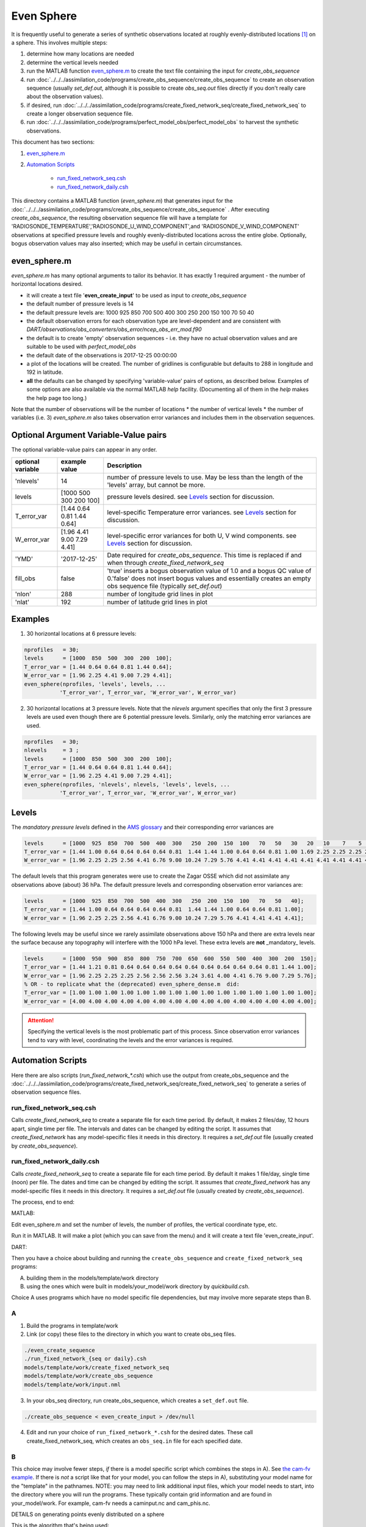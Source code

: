 ===========
Even Sphere
===========

It is frequently useful to generate a series of synthetic observations 
located at roughly evenly-distributed locations [1]_ on a sphere.  
This involves multiple steps:

1. determine how many locations are needed
2. determine the vertical levels needed
3. run the MATLAB function `even_sphere.m`_ to create the text file containing the input 
   for *create_obs_sequence*
4. run :doc:`../../../assimilation_code/programs/create_obs_sequence/create_obs_sequence`
   to create an observation sequence (usually *set_def.out*, although it is possible to 
   create *obs_seq.out* files directly if you don't really care about the observation values).
5. if desired, run :doc:`../../../assimilation_code/programs/create_fixed_network_seq/create_fixed_network_seq`
   to create a longer observation sequence file.
6. run :doc:`../../../assimilation_code/programs/perfect_model_obs/perfect_model_obs` 
   to harvest the synthetic observations.  

This document has two sections:

1. `even_sphere.m`_
2. `Automation Scripts`_

    - `run_fixed_network_seq.csh`_
    - `run_fixed_network_daily.csh`_


This directory contains a MATLAB function (*even_sphere.m*) 
that generates input for the 
:doc:`../../../assimilation_code/programs/create_obs_sequence/create_obs_sequence` .  
After executing *create_obs_sequence*, the resulting observation sequence file
will have a template for 'RADIOSONDE_TEMPERATURE','RADIOSONDE_U_WIND_COMPONENT',and 
'RADIOSONDE_V_WIND_COMPONENT' observations at specified pressure levels and roughly 
evenly-distributed locations across the entire globe. Optionally, bogus observation 
values may also inserted; which may be useful in certain circumstances.

even_sphere.m
-------------

*even_sphere.m* has many optional arguments to tailor its behavior.
It has exactly 1 required argument - the number of horizontal locations desired.

- it will create a text file '**even_create_input**' to be used as input to *create_obs_sequence*
- the default number of pressure levels is 14
- the default pressure levels are: 1000 925 850 700 500 400 300 250 200 150 100 70 50 40
- the default observation errors for each observation type are level-dependent and are 
  consistent with *DART/observations/obs_converters/obs_error/ncep_obs_err_mod.f90*
- the default is to create 'empty' observation sequences - i.e. they have no actual 
  observation values and are suitable to be used with *perfect_model_obs*
- the default date of the observations is 2017-12-25 00:00:00
- a plot of the locations will be created. The number of gridlines is configurable but 
  defaults to 288 in longitude and 192 in latitude.
- **all** the defaults can be changed by specifying 'variable-value' pairs of options, 
  as described below. Examples of some options are also available via the normal 
  MATLAB *help* facility. (Documenting all of them in the *help* makes the help page too long.)

Note that the number of observations will be the number of locations \* 
the number of vertical levels \* the number of variables (i.e. 3) 
*even_sphere.m* also takes observation error variances 
and includes them in the observation sequences.

Optional Argument Variable-Value pairs
--------------------------------------

The optional variable-value pairs can appear in any order.

+-------------------+----------------------------+--------------------------------------------------+
| optional variable | example value              | Description                                      |
+===================+============================+==================================================+
| 'nlevels'         | 14                         | number of pressure levels to use.                |
|                   |                            | May be less than the length of the               |
|                   |                            | 'levels' array, but cannot be more.              |
+-------------------+----------------------------+--------------------------------------------------+
| levels            | [1000  500  300  200  100] | pressure levels desired.                         |
|                   |                            | see `Levels`_ section for discussion.            |
+-------------------+----------------------------+--------------------------------------------------+
| T_error_var       | [1.44 0.64 0.81 1.44 0.64] | level-specific                                   |
|                   |                            | Temperature error variances.                     |
|                   |                            | see `Levels`_ section for discussion.            |
+-------------------+----------------------------+--------------------------------------------------+
| W_error_var       | [1.96 4.41 9.00 7.29 4.41] | level-specific error variances                   |
|                   |                            | for both U, V wind components.                   |
|                   |                            | see `Levels`_ section for discussion.            |
+-------------------+----------------------------+--------------------------------------------------+
| 'YMD'             | '2017-12-25'               | Date required for *create_obs_sequence*.         |
|                   |                            | This time is replaced if and when                |
|                   |                            | through *create_fixed_network_seq*               |
+-------------------+----------------------------+--------------------------------------------------+
| fill_obs          | false                      | 'true' inserts a bogus observation value of 1.0  |
|                   |                            | and a bogus QC value of 0.'false' does not insert|
|                   |                            | bogus values and essentially creates an empty    |
|                   |                            | obs sequence file (typically *set_def.out*)      |
+-------------------+----------------------------+--------------------------------------------------+
| 'nlon'            | 288                        | number of longitude grid lines in plot           |
+-------------------+----------------------------+--------------------------------------------------+
| 'nlat'            | 192                        | number of latitude grid lines in plot            |
+-------------------+----------------------------+--------------------------------------------------+

Examples
--------

1. 30 horizontal locations at 6 pressure levels:

.. code-block::

   nprofiles   = 30;
   levels      = [1000  850  500  300  200  100];
   T_error_var = [1.44 0.64 0.64 0.81 1.44 0.64];
   W_error_var = [1.96 2.25 4.41 9.00 7.29 4.41];
   even_sphere(nprofiles, 'levels', levels, ...
              'T_error_var', T_error_var, 'W_error_var', W_error_var)


2. 30 horizontal locations at 3 pressure levels. Note that the
   *nlevels* argument specifies that only the first 3 pressure levels
   are used even though there are 6 potential pressure levels. 
   Similarly, only the matching error variances are used.

.. code-block::

   nprofiles   = 30;
   nlevels     = 3 ;
   levels      = [1000  850  500  300  200  100];
   T_error_var = [1.44 0.64 0.64 0.81 1.44 0.64];
   W_error_var = [1.96 2.25 4.41 9.00 7.29 4.41];
   even_sphere(nprofiles, 'nlevels', nlevels, 'levels', levels, ...
              'T_error_var', T_error_var, 'W_error_var', W_error_var)

Levels
------
 
The *mandatory pressure levels* defined in the
`AMS glossary <https://glossary.ametsoc.org/wiki/Mandatory_level>`_ and their corresponding error variances are

.. code::

   levels      = [1000  925  850  700  500  400  300   250  200  150  100   70   50   30   20   10    7    5    3    2    1];
   T_error_var = [1.44 1.00 0.64 0.64 0.64 0.64 0.81  1.44 1.44 1.00 0.64 0.64 0.81 1.00 1.69 2.25 2.25 2.25 2.25 2.25 2.25];
   W_error_var = [1.96 2.25 2.25 2.56 4.41 6.76 9.00 10.24 7.29 5.76 4.41 4.41 4.41 4.41 4.41 4.41 4.41 4.41 4.41 4.41 4.41];

The default levels that this program generates were use to create the 
Zagar OSSE which did not assimilate any observations above (about) 36 hPa.
The default pressure levels and corresponding observation error variances are: 

.. code::

   levels      = [1000  925  850  700  500  400  300   250  200  150  100   70   50   40];
   T_error_var = [1.44 1.00 0.64 0.64 0.64 0.64 0.81  1.44 1.44 1.00 0.64 0.64 0.81 1.00];
   W_error_var = [1.96 2.25 2.25 2.56 4.41 6.76 9.00 10.24 7.29 5.76 4.41 4.41 4.41 4.41];

The following levels may be useful since we rarely assimilate observations above 150 hPa
and there are extra levels near the surface because any topography will interfere
with the 1000 hPa level. These extra levels are **not** _mandatory_ levels.

.. code::

   levels      = [1000  950  900  850  800  750  700  650  600  550  500  400  300  200  150];
   T_error_var = [1.44 1.21 0.81 0.64 0.64 0.64 0.64 0.64 0.64 0.64 0.64 0.64 0.81 1.44 1.00];
   W_error_var = [1.96 2.25 2.25 2.25 2.56 2.56 2.56 3.24 3.61 4.00 4.41 6.76 9.00 7.29 5.76];
   % OR - to replicate what the (deprecated) even_sphere_dense.m  did:
   T_error_var = [1.00 1.00 1.00 1.00 1.00 1.00 1.00 1.00 1.00 1.00 1.00 1.00 1.00 1.00 1.00];
   W_error_var = [4.00 4.00 4.00 4.00 4.00 4.00 4.00 4.00 4.00 4.00 4.00 4.00 4.00 4.00 4.00];

.. attention::

   Specifying the vertical levels is the most problematic part of this process.
   Since observation error variances tend to vary with level, coordinating
   the levels and the error variances is required.


Automation Scripts
------------------

Here there are also scripts (*run_fixed_network_\*.csh*) which use the
output from create_obs_sequence and the 
:doc:`../../../assimilation_code/programs/create_fixed_network_seq/create_fixed_network_seq` 
to generate a series of observation sequence files.

run_fixed_network_seq.csh
~~~~~~~~~~~~~~~~~~~~~~~~~

Calls *create_fixed_network_seq* to create a separate file for each time period.
By default, it makes 2 files/day, 12 hours apart, single time per file.
The intervals and dates can be changed by editing the script.
It assumes that *create_fixed_network* has any model-specific files it needs in this directory.
It requires a *set_def.out* file (usually created by *create_obs_sequence*).

run_fixed_network_daily.csh
~~~~~~~~~~~~~~~~~~~~~~~~~~~

Calls *create_fixed_network_seq* to create a separate file for each time period.
By default it makes 1 file/day, single time (noon) per file.
The dates and time can be changed by editing the script.
It assumes that *create_fixed_network* has any model-specific files it needs in this directory.
It requires a *set_def.out* file (usually created by *create_obs_sequence*).

The process, end to end:

MATLAB:

Edit even_sphere.m and set the number of levels, the
number of profiles, the vertical coordinate type, etc.     

Run it in MATLAB.  It will make a plot (which you can 
save from the menu) and it will create a text file 'even_create_input'.

DART:

Then you have a choice about building and running the ``create_obs_sequence``
and ``create_fixed_network_seq`` programs:

A. building them in the models/template/work directory 
B. using the ones which were built in models/your_model/work directory 
   by *quickbuild.csh*. 

Choice A uses programs which have no model specific file dependencies,
but may involve more separate steps than B.

A
~~~~~~

1. Build the programs in template/work
2. Link (or copy) these files to the directory 
   in which you want to create obs_seq files.

.. code-block:: text

   ./even_create_sequence 
   ./run_fixed_network_{seq or daily}.csh
   models/template/work/create_fixed_network_seq
   models/template/work/create_obs_sequence
   models/template/work/input.nml

3. In your obs_seq directory, run create_obs_sequence, 
   which creates a ``set_def.out`` file.

.. code-block:: text

   ./create_obs_sequence < even_create_input > /dev/null

4. Edit and run your choice of ``run_fixed_network_*.csh`` for the desired dates.
   These call create_fixed_network_seq, which creates an ``obs_seq.in`` file
   for each specified date.

B
~~~~~~

This choice may involve fewer steps, *if* there is a model specific script
which combines the steps in A).  
See `the cam-fv example <models/cam-fv/shell_scripts/synth_obs_locs_to_seqs.csh>`_.
If there is *not* a script like that for your model,
you can follow the steps in A), 
substituting your model name for the "template" in the pathnames. 
NOTE: you may need to link additional input files, which your model needs to start, 
into the directory where you will run the programs.
These typically contain grid information and are found in your_model/work.
For example, cam-fv needs a caminput.nc and cam_phis.nc.


DETAILS on generating points evenly distributed on a sphere

This is the algorithm that's being used:

.. code-block:: text

  N     := the number of profiles you want
  dlong := pi*(3-sqrt(5))  /* ~2.39996323 */
  dy    := 2.0/N
  phi   := 0
  y     := 1 - dy/2

  for k := 0 .. N-1
      r       := sqrt(1-y*y)
      node[k] := (cos(phi)*r, sin(phi)*r, y)
      y       := y - dy
      phi     := phi + dlong

For the geometric and visually minded: 

#. Picture a unit sphere in cartesion space (x,y,z).
#. Choose a value -1 < y < 1, which defines an x-z plane.
   That plane intersects with the unit sphere to form a circle
   whose center is on the y axis.  (The circle radius is small 
   near y = +/-1 and is 1 at y=0.)
#. Choose an angle ("phi") and draw a ray 
   from the center of the circle to a point on the circle using this angle 
   relative to the x positive direction.  Where the ray intersects the circle
   (and sphere) is one of the evenly distributed points on the sphere 
   which we want.  
#. Its x and z coordinates can then be combined
   with the already defined y coordinate to define the cartesian location 
   of the point.
#. The choice of the y and angle for each point is where the magic enters the algorithm.
   They are derived from the Fibonacci or Golden Spiral formula (derived elsewhere).


.. [1] The Golden Section spiral algorithm
    http://www.softimageblog.com/archives/115 is used to determine the horizontal spacing.


